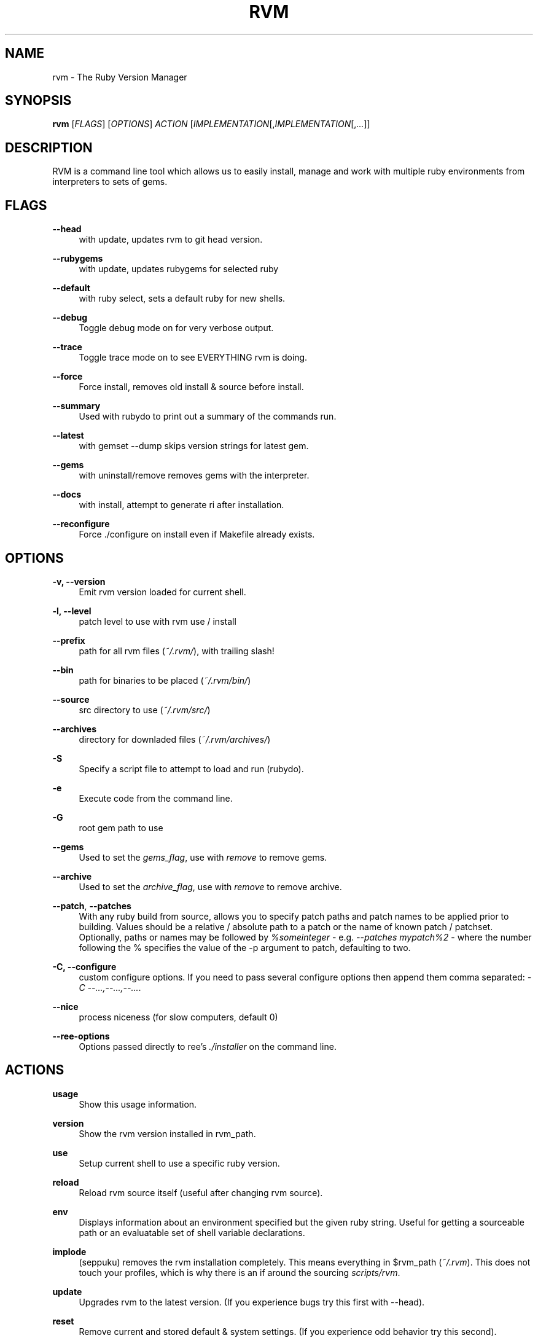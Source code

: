 '\" t
.\"     Title: rvm
.\"    Author: [FIXME: author] [see http://docbook.sf.net/el/author]
.\" Generator: DocBook XSL Stylesheets v1.75.2 <http://docbook.sf.net/>
.\"      Date: 07/16/2010
.\"    Manual: [FIXME: manual]
.\"    Source: [FIXME: source]
.\"  Language: English
.\"
.TH "RVM" "1" "07/16/2010" "[FIXME: source]" "[FIXME: manual]"
.\" -----------------------------------------------------------------
.\" * set default formatting
.\" -----------------------------------------------------------------
.\" disable hyphenation
.nh
.\" disable justification (adjust text to left margin only)
.ad l
.\" -----------------------------------------------------------------
.\" * MAIN CONTENT STARTS HERE *
.\" -----------------------------------------------------------------
.SH "NAME"
rvm \- The Ruby Version Manager
.SH "SYNOPSIS"
.sp
\fBrvm\fR [\fIFLAGS\fR] [\fIOPTIONS\fR] \fIACTION\fR [\fIIMPLEMENTATION\fR[,\fIIMPLEMENTATION\fR[,\fI\&...\fR]]
.SH "DESCRIPTION"
.sp
RVM is a command line tool which allows us to easily install, manage and work with multiple ruby environments from interpreters to sets of gems\&.
.SH "FLAGS"
.PP
\fB\-\-head\fR
.RS 4
with update, updates rvm to git head version\&.
.RE
.PP
\fB\-\-rubygems\fR
.RS 4
with update, updates rubygems for selected ruby
.RE
.PP
\fB\-\-default\fR
.RS 4
with ruby select, sets a default ruby for new shells\&.
.RE
.PP
\fB\-\-debug\fR
.RS 4
Toggle debug mode on for very verbose output\&.
.RE
.PP
\fB\-\-trace\fR
.RS 4
Toggle trace mode on to see EVERYTHING rvm is doing\&.
.RE
.PP
\fB\-\-force\fR
.RS 4
Force install, removes old install & source before install\&.
.RE
.PP
\fB\-\-summary\fR
.RS 4
Used with rubydo to print out a summary of the commands run\&.
.RE
.PP
\fB\-\-latest\fR
.RS 4
with gemset \-\-dump skips version strings for latest gem\&.
.RE
.PP
\fB\-\-gems\fR
.RS 4
with uninstall/remove removes gems with the interpreter\&.
.RE
.PP
\fB\-\-docs\fR
.RS 4
with install, attempt to generate ri after installation\&.
.RE
.PP
\fB\-\-reconfigure\fR
.RS 4
Force \&./configure on install even if Makefile already exists\&.
.RE
.SH "OPTIONS"
.PP
\fB\-v, \-\-version\fR
.RS 4
Emit rvm version loaded for current shell\&.
.RE
.PP
\fB\-l, \-\-level\fR
.RS 4
patch level to use with rvm use / install
.RE
.PP
\fB\-\-prefix\fR
.RS 4
path for all rvm files (\fI~/\&.rvm/\fR), with trailing slash!
.RE
.PP
\fB\-\-bin\fR
.RS 4
path for binaries to be placed (\fI~/\&.rvm/bin/\fR)
.RE
.PP
\fB\-\-source\fR
.RS 4
src directory to use (\fI~/\&.rvm/src/\fR)
.RE
.PP
\fB\-\-archives\fR
.RS 4
directory for downladed files (\fI~/\&.rvm/archives/\fR)
.RE
.PP
\fB\-S\fR
.RS 4
Specify a script file to attempt to load and run (rubydo)\&.
.RE
.PP
\fB\-e\fR
.RS 4
Execute code from the command line\&.
.RE
.PP
\fB\-G\fR
.RS 4
root gem path to use
.RE
.PP
\fB\-\-gems\fR
.RS 4
Used to set the
\fIgems_flag\fR, use with
\fIremove\fR
to remove gems\&.
.RE
.PP
\fB\-\-archive\fR
.RS 4
Used to set the
\fIarchive_flag\fR, use with
\fIremove\fR
to remove archive\&.
.RE
.PP
\fB\-\-patch\fR, \fB\-\-patches\fR
.RS 4
With any ruby build from source, allows you to specify patch paths and patch names to be applied prior to building\&. Values should be a relative / absolute path to a patch or the name of known patch / patchset\&. Optionally, paths or names may be followed by
\fI%someinteger\fR
\- e\&.g\&.
\fI\-\-patches mypatch%2\fR
\- where the number following the % specifies the value of the \-p argument to patch, defaulting to two\&.
.RE
.PP
\fB\-C, \-\-configure\fR
.RS 4
custom configure options\&. If you need to pass several configure options then append them comma separated:
\fI\-C \-\-\&...,\-\-\&...,\-\-\&...\fR\&.
.RE
.PP
\fB\-\-nice\fR
.RS 4
process niceness (for slow computers, default 0)
.RE
.PP
\fB\-\-ree\-options\fR
.RS 4
Options passed directly to ree\(cqs
\fI\&./installer\fR
on the command line\&.
.RE
.SH "ACTIONS"
.PP
\fBusage\fR
.RS 4
Show this usage information\&.
.RE
.PP
\fBversion\fR
.RS 4
Show the rvm version installed in rvm_path\&.
.RE
.PP
\fBuse\fR
.RS 4
Setup current shell to use a specific ruby version\&.
.RE
.PP
\fBreload\fR
.RS 4
Reload rvm source itself (useful after changing rvm source)\&.
.RE
.PP
\fBenv\fR
.RS 4
Displays information about an environment specified but the given ruby string\&. Useful for getting a sourceable path or an evaluatable set of shell variable declarations\&.
.RE
.PP
\fBimplode\fR
.RS 4
(seppuku) removes the rvm installation completely\&. This means everything in $rvm_path (\fI~/\&.rvm\fR)\&. This does not touch your profiles, which is why there is an if around the sourcing
\fIscripts/rvm\fR\&.
.RE
.PP
\fBupdate\fR
.RS 4
Upgrades rvm to the latest version\&. (If you experience bugs try this first with \-\-head)\&.
.RE
.PP
\fBreset\fR
.RS 4
Remove current and stored default & system settings\&. (If you experience odd behavior try this second)\&.
.RE
.PP
\fBinfo\fR
.RS 4
Show the
\fBcurrent\fR
environment information for current ruby\&.
.RE
.PP
\fBdebug\fR
.RS 4
Show info plus additional information for common issues\&.
.RE
.PP
\fBinstall\fR
.RS 4
Install one or many ruby versions\&.
http://rvm\&.beginrescueend\&.com/rubies/installing/
.RE
.PP
\fBuninstall\fR
.RS 4
Uninstall one or many ruby versions, leaves their sources\&.
.RE
.PP
\fBremove\fR
.RS 4
Uninstall one or many ruby versions and remove their sources\&.
.RE
.PP
\fBwrapper\fR
.RS 4
Generates a set of wrapper executables for a given ruby with the specified ruby and gemset combination\&. Used under the hood for passenger support and the like\&.
.RE
.PP
\fBruby\fR
.RS 4
Runs a named ruby file against specified and/or all rubies\&.
.RE
.PP
\fBgem\fR
.RS 4
Runs a gem command using selected ruby\(cqs
\fIgem\fR\&.
.RE
.PP
\fBrake\fR
.RS 4
Runs a rake task against specified and/or all rubies\&.
.RE
.PP
\fBtests\fR
.RS 4
Runs
\fIrake test\fR
across selected ruby versions\&.
.RE
.PP
\fBspecs\fR
.RS 4
Runs
\fIrake spec\fR
across selected ruby versions\&.
.RE
.PP
\fBmonitor\fR
.RS 4
Monitor cwd for testing, run
\fIrake {spec,test}\fR
on changes\&.
.RE
.PP
\fBgemset\fR
.RS 4
gemsets:
http://rvm\&.beginrescueend\&.com/gemsets/
.RE
.PP
\fBgemdir\fR
.RS 4
Display the path to the current gem directory (\fI$GEM_HOME\fR)\&.
.RE
.PP
\fBsrcdir\fR
.RS 4
Display the path to rvm source directory (may be yanked)\&.
.RE
.PP
\fBfetch\fR
.RS 4
Performs an archive / src fetch only of the selected ruby\&.
.RE
.PP
\fBlist\fR
.RS 4
Show currently installed rubies, interactive output\&.
http://rvm\&.beginrescueend\&.com/rubies/list/
.RE
.PP
\fBpackage\fR
.RS 4
Install a dependency package {readline,iconv,zlib,openssl}\&.
http://rvm\&.beginrescueend\&.com/packages/
.RE
.PP
\fBnotes\fR
.RS 4
Display notes, with operating system specifics\&.
.RE
.SH "IMPLEMENTATION"
.PP
\fBruby\fR
.RS 4
MRI/YARV Ruby (The Gold Standard) {1\&.8\&.6,1\&.8\&.7,1\&.9\&.1,1\&.9\&.2\&...}
.RE
.PP
\fBjruby\fR
.RS 4
JRuby, Ruby interpreter on the Java Virtual Machine\&.
.RE
.PP
\fBrbx\fR
.RS 4
Rubinius
.RE
.PP
\fBree\fR
.RS 4
Ruby Enterprise Edition, MRI Ruby with several custom patches for performance, stability, and memory\&.
.RE
.PP
\fBmacruby\fR
.RS 4
MacRuby, insanely fast, can make real apps (Mac OS X Only)\&.
.RE
.PP
\fBmaglev\fR
.RS 4
GemStone Ruby, awesome persistent ruby object store\&.
.RE
.PP
\fBironruby\fR
.RS 4
IronRuby, NOT supported yet\&. Looking for volunteers to help\&.
.RE
.PP
\fBsystem\fR
.RS 4
Use the system ruby (eg\&. pre\-rvm state)\&.
.RE
.PP
\fBdefault\fR
.RS 4
Use rvm set default ruby and system if it hasn\(cqt been set\&.
http://rvm\&.beginrescueend\&.com/rubies/default/
.RE
.SH "RESOURCES"
.sp
Main web site
.sp
Online issue\-tracker
.SH "COPYING"
.sp
Copyright (c) 2009 Wayne E\&. Seguin
.sp
See LICENCE file for details\&.
